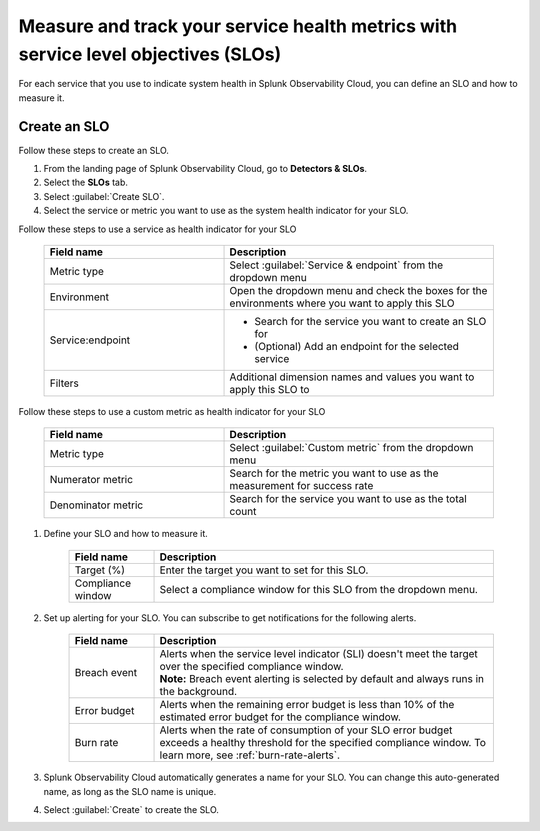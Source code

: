 .. _create-slo:

*****************************************************************************************
Measure and track your service health metrics with service level objectives (SLOs)
*****************************************************************************************


.. meta::
    :description: Learn how to create a service level objective (SLO) in Splunk Observability Cloud.

For each service that you use to indicate system health in Splunk Observability Cloud, you can define an SLO and how to measure it.


Create an SLO
=================

Follow these steps to create an SLO.

#. From the landing page of Splunk Observability Cloud, go to :strong:`Detectors & SLOs`.
#. Select the :strong:`SLOs` tab.
#. Select :guilabel:`Create SLO`.
#. Select the service or metric you want to use as the system health indicator for your SLO.

Follow these steps to use a service as health indicator for your SLO

    .. list-table::
      :header-rows: 1
      :widths: 40 60

      * - :strong:`Field name`
        - :strong:`Description`
      * - Metric type
        - Select :guilabel:`Service & endpoint` from the dropdown menu
      * - Environment
        - Open the dropdown menu and check the boxes for the environments where you want to apply this SLO
      * - Service\:\endpoint
        - * Search for the service you want to create an SLO for
          * (Optional) Add an endpoint for the selected service
      * - Filters
        - Additional dimension names and values you want to apply this SLO to

Follow these steps to use a custom metric as health indicator for your SLO

    .. list-table::
      :header-rows: 1
      :widths: 40 60

      * - :strong:`Field name`
        - :strong:`Description`
      * - Metric type
        - Select :guilabel:`Custom metric` from the dropdown menu
      * - Numerator metric
        - Search for the metric you want to use as the measurement for success rate
      * - Denominator metric
        - Search for the service you want to use as the total count

#. Define your SLO and how to measure it.

    .. list-table::
      :header-rows: 1
      :widths: 20 80

      * - :strong:`Field name`
        - :strong:`Description`
      * - Target (%)
        - Enter the target you want to set for this SLO. 
      * - Compliance window
        - Select a compliance window for this SLO from the dropdown menu.

#. Set up alerting for your SLO. You can subscribe to get notifications for the following alerts.

    .. list-table::
      :header-rows: 1
      :widths: 20 80

      * - :strong:`Field name`
        - :strong:`Description`
      * - Breach event
        - | Alerts when the service level indicator (SLI) doesn't meet the target over the specified compliance window. 
          | :strong:`Note:` Breach event alerting is selected by default and always runs in the background.
      * - Error budget
        - Alerts when the remaining error budget is less than 10% of the estimated error budget for the compliance window.
      * - Burn rate
        - Alerts when the rate of consumption of your SLO error budget exceeds a healthy threshold for the specified compliance window. To learn more, see :ref:`burn-rate-alerts`.

#. Splunk Observability Cloud automatically generates a name for your SLO. You can change this auto-generated name, as long as the SLO name is unique.

#. Select :guilabel:`Create` to create the SLO.








